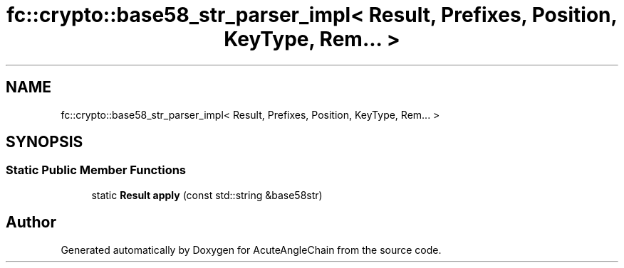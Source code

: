 .TH "fc::crypto::base58_str_parser_impl< Result, Prefixes, Position, KeyType, Rem... >" 3 "Sun Jun 3 2018" "AcuteAngleChain" \" -*- nroff -*-
.ad l
.nh
.SH NAME
fc::crypto::base58_str_parser_impl< Result, Prefixes, Position, KeyType, Rem... >
.SH SYNOPSIS
.br
.PP
.SS "Static Public Member Functions"

.in +1c
.ti -1c
.RI "static \fBResult\fP \fBapply\fP (const std::string &base58str)"
.br
.in -1c

.SH "Author"
.PP 
Generated automatically by Doxygen for AcuteAngleChain from the source code\&.
